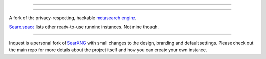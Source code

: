 .. SPDX-License-Identifier: AGPL-3.0-or-later

----

.. figure:: https://raw.githubusercontent.com/pprmint/Inquest/master/src/brand/searxng.svg
   :target: https://inquest.fyi/
   :alt: Inquest
   :width: 100%
   :align: center

----

A fork of the privacy-respecting, hackable `metasearch engine`_.

Searx.space_ lists other ready-to-use running instances. Not mine though.

----

.. _searx.space: https://searx.space
.. _metasearch engine: https://en.wikipedia.org/wiki/Metasearch_engine

Inquest is a personal fork of `SearXNG`_ with small changes to the design, branding and default settings. Please check out the main repo for more details about the project itself and how you can create your own instance.

.. _SearXNG: https://github.com/searxng/searxng
